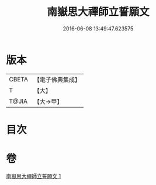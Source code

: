 #+TITLE: 南嶽思大禪師立誓願文 
#+DATE: 2016-06-08 13:49:47.623575

* 版本
 |     CBETA|【電子佛典集成】|
 |         T|【大】     |
 |     T@JIA|【大→甲】   |

* 目次

* 卷
[[file:KR6d0182_001.txt][南嶽思大禪師立誓願文 1]]

